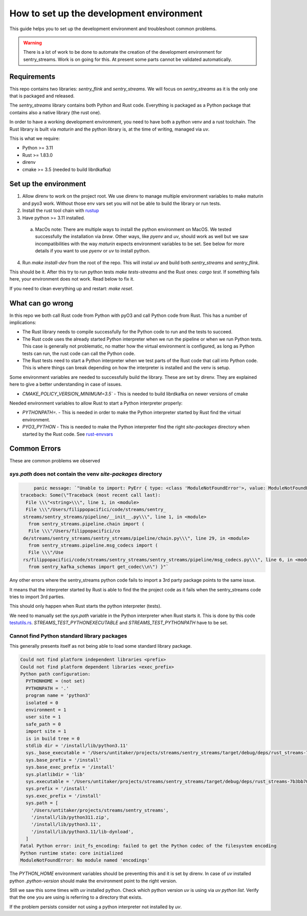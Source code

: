 How to set up the development environment
=========================================

This guide helps you to set up the development environment and troubleshoot common problems.

.. warning::

   There is a lot of work to be done to automate the creation of the development
   environment for sentry_streams. Work is on going for this. At present some parts cannot
   be validated automatically.

Requirements
------------

This repo contains two libraries: `sentry_flink` and `sentry_streams`. We will focus on
`sentry_streams` as it is the only one that is packaged and released.

The `sentry_streams` library contains both Python and Rust code. Everything is packaged as
a Python package that contains also a native library (the rust one).

In order to have a working development environment, you need to have both a python venv
and a rust toolchain. The Rust library is built via `maturin` and the python library is,
at the time of writing, managed via `uv`.

This is what we require:

- Python >= 3.11
- Rust >= 1.83.0
- direnv
- cmake >= 3.5 (needed to build librdkafka)

Set up the environment
----------------------

1. Allow direnv to work on the project root. We use direnv to manage multiple environment
   variables to make maturin and pyo3 work. Without those env vars set you will not
   be able to build the library or run tests.

2. Install the rust tool chain with `rustup <https://rustup.rs/>`_

3. Have python >= 3.11 installed.

  a. MacOs note: There are multiple ways to install the python environment on MacOS.
     We tested successfully the installation via `brew`. Other ways, like `pyenv` and
     `uv`, should work as well but we saw incompatibilities with the way `maturin` expects
     environment variables to be set. See below for more details if you want to use
     `pyenv` or `uv` to install python.

4. Run `make install-dev` from the root of the repo. This will instal `uv` and build
   both `sentry_streams` and `sentry_flink`.

This should be it. After this try to run python tests `make tests-streams` and the
Rust ones: `cargo test`. If something fails here, your environment does not work.
Read below to fix it.

If you need to clean everything up and restart: `make reset`.


What can go wrong
-----------------

In this repo we both call Rust code from Python with pyO3 and call Python code from Rust.
This has a number of implications:

- The Rust library needs to compile successfully for the Python code to run and the
  tests to succeed.

- The Rust code uses the already started Python interpreter when we run the pipeline or
  when we run Python tests. This case is generally not problematic, no matter how the
  virtual environment is configured, as long as Python tests can run, the rust code can
  call the Python code.

- The Rust tests need to start a Python interpreter when we test parts of the Rust code
  that call into Python code. This is where things can break depending on how the interpreter
  is installed and the venv is setup.

Some environment variables are needed to successfully build the library. These are set by direnv.
They are explained here to give a better understanding in case of issues.

- `CMAKE_POLICY_VERSION_MINIMUM=3.5`` - This is needed to build librdkafka on
  newer versions of cmake

Needed environment variables to allow Rust to start a Python interpreter properly:

- `PYTHONPATH=.` - This is needed in order to make the Python interpreter started by
  Rust find the virtual environment.

- `PYO3_PYTHON` - This is needed to make the Python interpreter find the right `site-packages`
  directory when started by the Rust code. See `rust-envvars <https://github.com/getsentry/streams/blob/main/scripts/rust-envvars>`_


Common Errors
-------------

These are common problems we observed

`sys.path` does not contain the venv `site-packages` directory
^^^^^^^^^^^^^^^^^^^^^^^^^^^^^^^^^^^^^^^^^^^^^^^^^^^^^^^^^^^^^^

.. code-block:: bash

      panic message: `"Unable to import: PyErr { type: <class 'ModuleNotFoundError'>, value: ModuleNotFoundError(\"No module named 'sentry_kafka_schemas'\"),
 traceback: Some(\"Traceback (most recent call last):
   File \\\"<string>\\\", line 1, in <module>
   File \\\"/Users/filippopacifici/code/streams/sentry_
  streams/sentry_streams/pipeline/__init__.py\\\", line 1, in <module>
    from sentry_streams.pipeline.chain import (
    File \\\"/Users/filippopacifici/co
  de/streams/sentry_streams/sentry_streams/pipeline/chain.py\\\", line 29, in <module>
    from sentry_streams.pipeline.msg_codecs import (
    File \\\"/Use
  rs/filippopacifici/code/streams/sentry_streams/sentry_streams/pipeline/msg_codecs.py\\\", line 6, in <module>
    from sentry_kafka_schemas import get_codec\\n\") }"`


Any other errors where the sentry_streams python code fails to import a
3rd party package points to the same issue.

It means that the interpreter started by Rust is able to find the the project
code as it fails when the sentry_streams code tries to import 3rd parties.

This should only happen when Rust starts the python interpreter (tests).

We need to manually set the `sys.path` variable in the Python interpreter when
Rust starts it. This is done by this code `testutils.rs <https://github.com/getsentry/streams/blob/main/sentry_streams/src/testutils.rs#L140-L141>`_.
`STREAMS_TEST_PYTHONEXECUTABLE` and `STREAMS_TEST_PYTHONPATH` have to be set.

Cannot find Python standard library packages
^^^^^^^^^^^^^^^^^^^^^^^^^^^^^^^^^^^^^^^^^^^^

This generally presents itself as not being able to load some standard library
package.

.. code-block:: bash

  Could not find platform independent libraries <prefix>
  Could not find platform dependent libraries <exec_prefix>
  Python path configuration:
    PYTHONHOME = (not set)
    PYTHONPATH = '.'
    program name = 'python3'
    isolated = 0
    environment = 1
    user site = 1
    safe_path = 0
    import site = 1
    is in build tree = 0
    stdlib dir = '/install/lib/python3.11'
    sys._base_executable = '/Users/untitaker/projects/streams/sentry_streams/target/debug/deps/rust_streams-7b3bb705f1a0bf53'
    sys.base_prefix = '/install'
    sys.base_exec_prefix = '/install'
    sys.platlibdir = 'lib'
    sys.executable = '/Users/untitaker/projects/streams/sentry_streams/target/debug/deps/rust_streams-7b3bb705f1a0bf53'
    sys.prefix = '/install'
    sys.exec_prefix = '/install'
    sys.path = [
      '/Users/untitaker/projects/streams/sentry_streams',
      '/install/lib/python311.zip',
      '/install/lib/python3.11',
      '/install/lib/python3.11/lib-dynload',
    ]
  Fatal Python error: init_fs_encoding: failed to get the Python codec of the filesystem encoding
  Python runtime state: core initialized
  ModuleNotFoundError: No module named 'encodings'


The `PYTHON_HOME` environment variables should be preventing this and it is
set by direnv. In case of `uv` installed python `.python-version` should make
the environment point to the right version.

Still we saw this some times with `uv` installed python. Check which python version
`uv` is using via `uv python list`. Verify that the one you are using is referring
to a directory that exists.

If the problem persists consider not using a python interpreter not installed by
`uv`.
